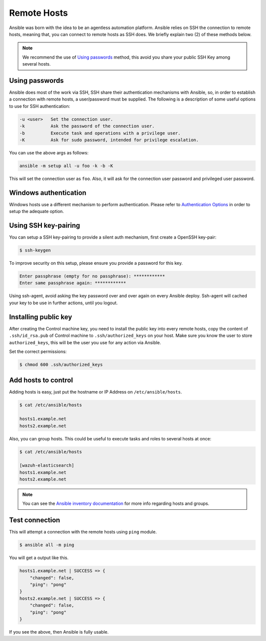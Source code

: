 .. _setup_ansible_hosts:

Remote Hosts
============================

Ansible was born with the idea to be an agentless automation platform. Ansible relies on SSH the connection to remote hosts, meaning that, you can connect to remote hosts as SSH does. We briefly explain two (2) of these methods below.

.. note:: We recommend the use of `Using passwords`_ method, this avoid you share your public SSH Key among several hosts.

Using passwords
-------------------

Ansible does most of the work via SSH, SSH share their authentication mechanisms with Ansible, so, in order to establish a connection with remote hosts, a user/password must be supplied. The following is a description of some useful options to use for SSH authentication:

.. code-block:: bash

  -u <user>   Set the connection user.
  -k          Ask the password of the connection user.
  -b          Execute task and operations with a privilege user.
  -K          Ask for sudo password, intended for privilege escalation.

You can use the above args as follows:

.. code-block:: bash

  ansible -m setup all -u foo -k -b -K

This will set the connection user as ``foo``. Also, it will ask for the connection user password and privileged user password.

Windows authentication
----------------------

Windows hosts use a different mechanism to perform authentication. Please refer to `Authentication Options <http://docs.ansible.com/ansible/latest/intro_windows.html#authentication-options>`_ in order to setup the adequate option.

Using SSH key-pairing
----------------------

You can setup a SSH key-pairing to provide a silent auth mechanism, first create a OpenSSH key-pair:

.. code-block:: bash

  $ ssh-keygen

To improve security on this setup, please ensure you provide a password for this key.

.. code-block:: bash

  Enter passphrase (empty for no passphrase): ************
  Enter same passphrase again: ************

Using ssh-agent, avoid asking the key password over and over again on every Ansible deploy. Ssh-agent will cached your key to be use in further actions, until you logout.

Installing public key
---------------------

After creating the Control machine key, you need to install the public key into every remote hosts, copy the content of ``.ssh/id_rsa.pub`` of Control machine to ``.ssh/authorized_keys`` on your host. Make sure you know the user to store ``authorized_keys``, this will be the user you use for any action via Ansible.

Set the correct permissions:

.. code-block:: bash

  $ chmod 600 .ssh/authorized_keys

Add hosts to control
----------------------

Adding hosts is easy, just put the hostname or IP Address on ``/etc/ansible/hosts``.

.. code-block:: bash

  $ cat /etc/ansible/hosts

  hosts1.example.net
  hosts2.example.net

Also, you can group hosts. This could be useful to execute tasks and roles to several hosts at once:

.. code-block:: bash

  $ cat /etc/ansible/hosts

  [wazuh-elasticsearch]
  hosts1.example.net
  hosts2.example.net

.. note:: You can see the `Ansible inventory documentation <http://docs.ansible.com/ansible/intro_inventory.html>`_ for more info regarding hosts and groups.

Test connection
-----------------

This will attempt a connection with the remote hosts using ``ping`` module.

.. code-block:: bash

  $ ansible all -m ping

You will get a output like this.

.. code-block:: bash

  hosts1.example.net | SUCCESS => {
      "changed": false,
      "ping": "pong"
  }
  hosts2.example.net | SUCCESS => {
      "changed": false,
      "ping": "pong"
  }

If you see the above, then Ansible is fully usable.
